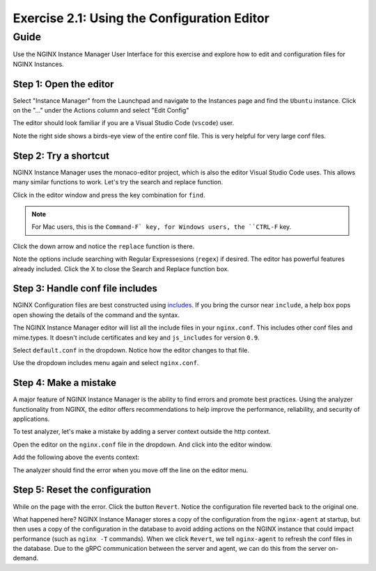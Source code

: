 .. _2.2-conf-editor:

Exercise 2.1: Using the Configuration Editor
############################################

Guide
=====

Use the NGINX Instance Manager User Interface for this exercise and explore how to edit and configuration files for NGINX Instances.

Step 1: Open the editor
-----------------------

Select "Instance Manager" from the Launchpad and navigate to the Instances page and find the ``Ubuntu`` instance.  Click on the "..." under the Actions column and select "Edit Config"

.. image:: ./UI-instances-v4.png

The editor should look familiar if you are a Visual Studio Code (``vscode``) user.

.. image:: ./UI-editor-v3.png

Note the right side shows a birds-eye view of the entire conf file.  This is very helpful for very large conf files.

Step 2: Try a shortcut
----------------------

NGINX Instance Manager uses the monaco-editor project, which is also the editor Visual Studio Code uses.
This allows many similar functions to work.  Let's try the search and replace function.

Click in the editor window and press the key combination for ``find``.

.. note::

    For Mac users, this is the ``Command-F` key, for Windows users, the ``CTRL-F`` key.

Click the down arrow and notice the ``replace`` function is there.

.. image:: ./UI-editor-find-v2.png

Note the options include searching with Regular Expressesions (``regex``) if desired.  The editor has powerful features already included.
Click the X to close the Search and Replace function box.

Step 3: Handle conf file includes
---------------------------------

NGINX Configuration files are best constructed using `includes <https://docs.nginx.com/nginx/admin-guide/basic-functionality/managing-configuration-files/#feature-specific-configuration-files>`__. 
If you bring the cursor near ``include``, a help box pops open showing the details of the command and the syntax.

.. image:: ./UI-editor-includes-v2.png

The NGINX Instance Manager editor will list all the include files in your ``nginx.conf``. 
This includes other conf files and mime.types.  It doesn't include certificates and key and ``js_includes`` for version ``0.9``.

Select ``default.conf`` in the dropdown.  Notice how the editor changes to that file.

.. image:: ./UI-editor-default-v2.png

Use the dropdown includes menu again and select ``nginx.conf``.


Step 4: Make a mistake
----------------------

A major feature of NGINX Instance Manager is the ability to find errors and promote best practices.
Using the analyzer functionality from NGINX, the editor offers recommendations to help improve the 
performance, reliability, and security of applications.

To test analyzer, let's make a mistake by adding a server context outside the http context.

Open the editor on the ``nginx.conf`` file in the dropdown. And click into the editor window.

Add the following above the events context:

.. code-block:: nginx
    :emphasize-lines: 13,14

    # For more information on configuration, see:
    #   * Official English Documentation: http://nginx.org/en/docs/
    #   * Official Russian Documentation: http://nginx.org/ru/docs/

    user nginx;
    worker_processes auto;
    error_log /var/log/nginx/error.log;
    pid /run/nginx.pid;

    # Load dynamic modules. See /usr/share/doc/nginx/README.dynamic.
    #include /usr/share/nginx/modules/*.conf;

    server {
    }

    events {
        worker_connections 1024;
    }

    http {
        log_format main '$remote_addr - $remote_user [$time_local] "$request" ' '$status $body_bytes_sent "$http_referer" ' '"$http_user_agent" "$http_x_forwarded_for"';

        error_log /var/log/nginx/error3.log warn;

        access_log /var/log/nginx/access.log main;

        sendfile off;
        tcp_nopush on;
        tcp_nodelay on;
        keepalive_timeout 65;
        types_hash_max_size 2048;

        include /etc/nginx/mime.types;
        default_type application/octet-stream;

        # Load modular configuration files from the /etc/nginx/conf.d directory.
        # See http://nginx.org/en/docs/ngx_core_module.html#include
        # for more information.
        include /etc/nginx/conf.d/*.conf;
    }

The analyzer should find the error when you move off the line on the editor menu.

.. image:: ./UI-editor-reset-v2.png

Step 5: Reset the configuration
-------------------------------

While on the page with the error.  Click the button ``Revert``.
Notice the configuration file reverted back to the original one.

.. image:: ./UI-editor-revert-v2.png


What happened here?  NGINX Instance Manager stores a copy of the configuration from 
the ``nginx-agent`` at startup, but then uses a copy of the configuration in the database 
to avoid adding actions on the NGINX instance that could impact performance (such as ``nginx -T`` 
commands).  When we click ``Revert``, we tell ``nginx-agent`` to refresh the conf files 
in the database.  Due to the gRPC communication between the server and agent, we can do this from 
the server on-demand.



